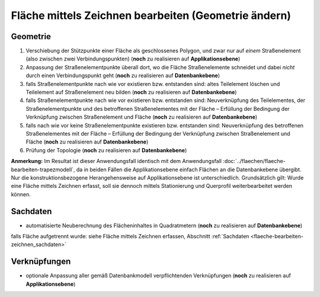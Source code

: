 .. index:: Flächen, Stationierung, Straßenelemente, Stützpunkte, Teilelemente, Topologie

Fläche mittels Zeichnen bearbeiten (Geometrie ändern)
=====================================================

.. image:: /_static/flaeche-bearbeiten-zeichnen.png

.. _flaeche-bearbeiten-zeichnen_geometrie:

Geometrie
---------

#. Verschiebung der Stützpunkte einer Fläche als geschlossenes Polygon, und zwar nur auf *einem* Straßenelement (also zwischen zwei Verbindungspunkten) (**noch** zu realisieren auf **Applikationsebene**)
#. Anpassung der Straßenelementpunkte überall dort, wo die Fläche Straßenelemente schneidet und dabei *nicht* durch einen Verbindungspunkt geht (**noch** zu realisieren auf **Datenbankebene**)
#. falls Straßenelementpunkte nach wie vor existieren bzw. entstanden sind: altes Teilelement löschen und Teilelement auf Straßenelement neu bilden (**noch** zu realisieren auf **Datenbankebene**)
#. falls Straßenelementpunkte nach wie vor existieren bzw. entstanden sind: Neuverknüpfung des Teilelementes, der Straßenelementpunkte und des betroffenen Straßenelementes mit der Fläche – Erfüllung der Bedingung der Verknüpfung zwischen Straßenelement und Fläche (**noch** zu realisieren auf **Datenbankebene**)
#. falls nach wie vor keine Straßenelementpunkte existieren bzw. entstanden sind: Neuverknüpfung des betroffenen Straßenelementes mit der Fläche – Erfüllung der Bedingung der Verknüpfung zwischen Straßenelement und Fläche (**noch** zu realisieren auf **Datenbankebene**)
#. Prüfung der Topologie (**noch** zu realisieren auf **Datenbankebene**)

**Anmerkung:** Im Resultat ist dieser Anwendungsfall identisch mit dem Anwendungsfall :doc:`../flaechen/flaeche-bearbeiten-trapezmodell`, da in beiden Fällen die Applikationsebene einfach Flächen an die Datenbankebene übergibt. Nur die konstruktionsbezogene Herangehensweise auf Applikationsebene ist unterschiedlich. Grundsätzlich gilt: Wurde eine Fläche mittels Zeichnen erfasst, soll sie dennoch mittels Stationierung und Querprofil weiterbearbeitet werden können.

.. _flaeche-bearbeiten-zeichnen_sachdaten:

Sachdaten
---------

* automatisierte Neuberechnung des Flächeninhaltes in Quadratmetern (**noch** zu realisieren auf **Datenbankebene**)

falls Fläche aufgetrennt wurde: siehe Fläche mittels Zeichnen erfassen, Abschnitt :ref:`Sachdaten <flaeche-bearbeiten-zeichnen_sachdaten>`

.. _flaeche-bearbeiten-zeichnen_verknuepfungen:

Verknüpfungen
-------------

* optionale Anpassung aller gemäß Datenbankmodell verpflichtenden Verknüpfungen (**noch** zu realisieren auf **Applikationsebene**)
